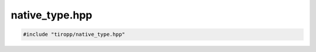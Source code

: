native_type.hpp
===============

.. code-block:: cpp

    #include "tiropp/native_type.hpp"

.. doxygenfile:: tiropp/native_type.hpp
    :project: tiro
